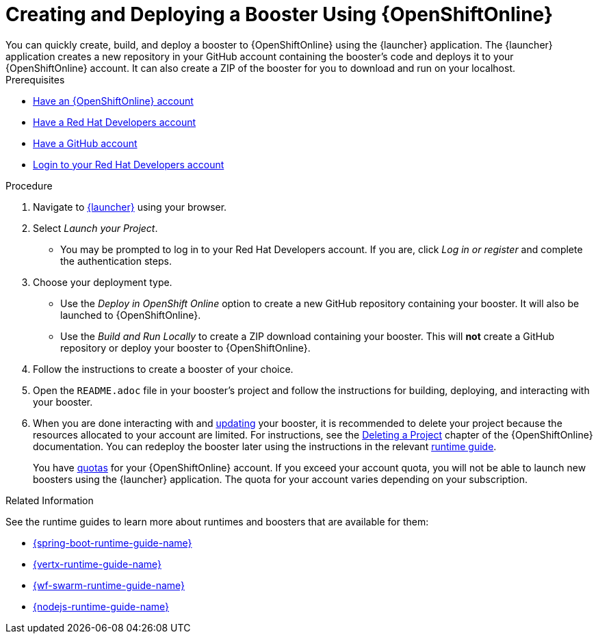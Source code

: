 [[oso-create-booster]]
= Creating and Deploying a Booster Using {OpenShiftOnline}
You can quickly create, build, and deploy a booster to {OpenShiftOnline} using the {launcher} application. The {launcher} application creates a new repository in your GitHub account containing the booster's code and deploys it to your {OpenShiftOnline} account. It can also create a ZIP of the booster for you to download and run on your localhost.

[sidebar]
.Prerequisites
--
* link:https://www.openshift.com[Have an {OpenShiftOnline} account]
* link:https://developers.redhat.com[Have a Red Hat Developers account]
* link:https://github.com[Have a GitHub account]
* link:https://developers.redhat.com[Login to your Red Hat Developers account]
--

.Procedure
. Navigate to link:{link-launcher-oso}[{launcher}] using your browser.
. Select _Launch your Project_.
** You may be prompted to log in to your Red Hat Developers account. If you are, click _Log in or register_ and complete the authentication steps.
. Choose your deployment type.
** Use the _Deploy in OpenShift Online_ option to create a new GitHub repository containing your booster. It will also be launched to {OpenShiftOnline}.
** Use the _Build and Run Locally_ to create a ZIP download containing your booster. This will *not* create a GitHub repository or deploy your booster to {OpenShiftOnline}.
. Follow the instructions to create a booster of your choice.
. Open the `README.adoc` file in your booster's project and follow the instructions for building, deploying, and interacting with your booster.
. When you are done interacting with and xref:update-booster[updating] your booster, it is recommended to delete your project because the resources allocated to your account are limited. For instructions, see the link:https://docs.openshift.com/online/dev_guide/projects.html#delete-a-project[Deleting a Project^] chapter of the {OpenShiftOnline} documentation. You can redeploy the booster later using the instructions in the relevant xref:oso-create-booster-related-info[runtime guide].
+
You have link:https://docs.openshift.com/online/dev_guide/compute_resources.html#dev-quotas[quotas^] for your {OpenShiftOnline} account. If you exceed your account quota, you will not be able to launch new boosters using the {launcher} application. The quota for your account varies depending on your subscription.

[#oso-create-booster-related-info]
.Related Information
See the runtime guides to learn more about runtimes and boosters that are available for them:

* link:{link-spring-boot-runtime-guide}[{spring-boot-runtime-guide-name}]
* link:{link-vertx-runtime-guide}[{vertx-runtime-guide-name}]
* link:{link-wf-swarm-runtime-guide}[{wf-swarm-runtime-guide-name}]
* link:{link-nodejs-runtime-guide}[{nodejs-runtime-guide-name}]
